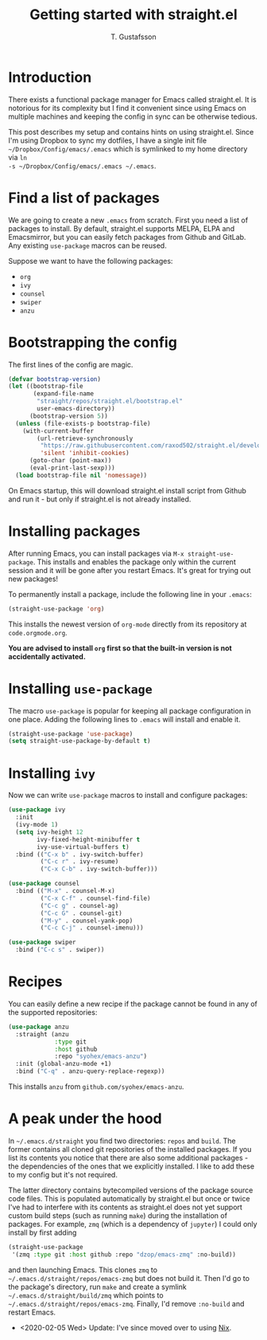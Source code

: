 #+TITLE: Getting started with straight.el
#+AUTHOR: T. Gustafsson
#+HTML_HEAD: <link rel="stylesheet" type="text/css" href="org2.css" />

* Introduction

There exists a functional package manager for Emacs called straight.el.  It
is notorious for its complexity but I find it convenient since using Emacs
on multiple machines and keeping the config in sync can be otherwise tedious.

This post describes my setup and contains hints on using straight.el. Since I'm
using Dropbox to sync my dotfiles, I have a single init file
=~/Dropbox/Config/emacs/.emacs= which is symlinked to my home directory via =ln
-s ~/Dropbox/Config/emacs/.emacs ~/.emacs=.

* Find a list of packages

We are going to create a new =.emacs= from scratch. First you need a list of
packages to install. By default, straight.el supports MELPA, ELPA and
Emacsmirror, but you can easily fetch packages from Github and GitLab.  Any
existing =use-package= macros can be reused.

Suppose we want to have the following packages:
- =org=
- =ivy=
- =counsel=
- =swiper=
- =anzu=

* Bootstrapping the config

The first lines of the config are magic.

#+begin_src emacs-lisp
(defvar bootstrap-version)
(let ((bootstrap-file
       (expand-file-name
        "straight/repos/straight.el/bootstrap.el"
        user-emacs-directory))
      (bootstrap-version 5))
  (unless (file-exists-p bootstrap-file)
    (with-current-buffer
        (url-retrieve-synchronously
         "https://raw.githubusercontent.com/raxod502/straight.el/develop/install.el"
         'silent 'inhibit-cookies)
      (goto-char (point-max))
      (eval-print-last-sexp)))
  (load bootstrap-file nil 'nomessage))
#+end_src

On Emacs startup, this will download straight.el install script from Github and
run it - but only if straight.el is not already installed.

* Installing packages

After running Emacs, you can install packages via =M-x straight-use-package=.
This installs and enables the package only within the current session and it
will be gone after you restart Emacs. It's great for trying out new packages!

To permanently install a package, include the following line in your =.emacs=:

#+begin_src emacs-lisp
(straight-use-package 'org)
#+end_src

This installs the newest version of =org-mode= directly from its repository at
=code.orgmode.org=.

**You are advised to install =org= first so that the built-in version is not
accidentally activated.**

* Installing =use-package=

The macro =use-package= is popular for keeping all package configuration in one
place. Adding the following lines to =.emacs= will install and enable it.

#+begin_src emacs-lisp
(straight-use-package 'use-package)
(setq straight-use-package-by-default t)
#+end_src

* Installing =ivy=

Now we can write =use-package= macros to install and configure packages:

#+begin_src emacs-lisp
(use-package ivy
  :init
  (ivy-mode 1)
  (setq ivy-height 12
        ivy-fixed-height-minibuffer t
        ivy-use-virtual-buffers t)
  :bind (("C-x b" . ivy-switch-buffer)
         ("C-c r" . ivy-resume)
         ("C-x C-b" . ivy-switch-buffer)))

(use-package counsel
  :bind (("M-x" . counsel-M-x)
         ("C-x C-f" . counsel-find-file)
         ("C-c g" . counsel-ag)
         ("C-c G" . counsel-git)
         ("M-y" . counsel-yank-pop)
         ("C-c C-j" . counsel-imenu)))

(use-package swiper
  :bind ("C-c s" . swiper))
#+end_src

* Recipes

You can easily define a new recipe if the package cannot be
found in any of the supported repositories:

#+begin_src emacs-lisp
(use-package anzu
  :straight (anzu
             :type git
             :host github
             :repo "syohex/emacs-anzu")
  :init (global-anzu-mode +1)
  :bind ("C-q" . anzu-query-replace-regexp))
#+end_src

This installs =anzu= from =github.com/syohex/emacs-anzu=.

* A peak under the hood

In =~/.emacs.d/straight= you find two directories: =repos= and =build=.  The
former contains all cloned git repositories of the installed packages.  If you
list its contents you notice that there are also some additional packages - the
dependencies of the ones that we explicitly installed. I like to add these to my
config but it's not required.

The latter directory contains bytecompiled versions of the package source code
files.  This is populated automatically by straight.el but once or twice I've
had to interfere with its contents as straight.el does not yet support custom
build steps (such as running =make=) during the installation of packages. For
example, =zmq= (which is a dependency of =jupyter=) I could only install by
first adding

#+begin_src emacs-lisp
(straight-use-package
 '(zmq :type git :host github :repo "dzop/emacs-zmq" :no-build))
#+end_src

and then launching Emacs. This clones =zmq= to
=~/.emacs.d/straight/repos/emacs-zmq= but does not build it. Then I'd go to the
package's directory, run =make= and create a symlink
=~/.emacs.d/straight/build/zmq= which points to
=~/.emacs.d/straight/repos/emacs-zmq=.  Finally, I'd remove =:no-build= and
restart Emacs.

- <2020-02-05 Wed> Update: I've since moved over to using [[file:config.org][Nix]].
